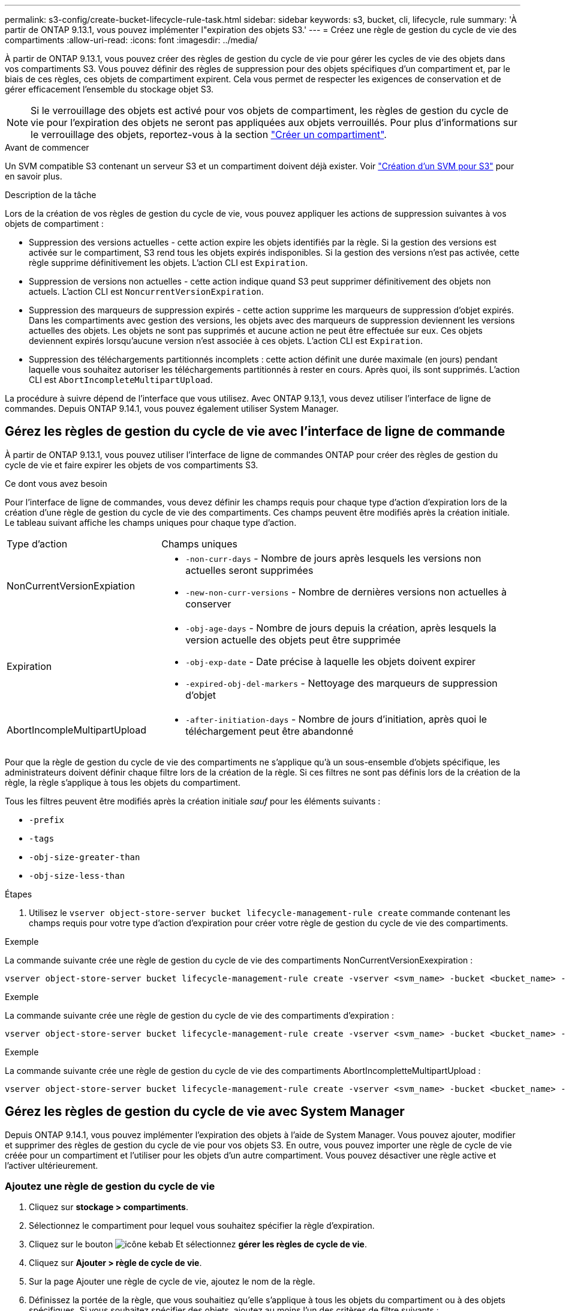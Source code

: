 ---
permalink: s3-config/create-bucket-lifecycle-rule-task.html 
sidebar: sidebar 
keywords: s3, bucket, cli, lifecycle, rule 
summary: 'À partir de ONTAP 9.13.1, vous pouvez implémenter l"expiration des objets S3.' 
---
= Créez une règle de gestion du cycle de vie des compartiments
:allow-uri-read: 
:icons: font
:imagesdir: ../media/


[role="lead"]
À partir de ONTAP 9.13.1, vous pouvez créer des règles de gestion du cycle de vie pour gérer les cycles de vie des objets dans vos compartiments S3. Vous pouvez définir des règles de suppression pour des objets spécifiques d'un compartiment et, par le biais de ces règles, ces objets de compartiment expirent. Cela vous permet de respecter les exigences de conservation et de gérer efficacement l'ensemble du stockage objet S3.


NOTE: Si le verrouillage des objets est activé pour vos objets de compartiment, les règles de gestion du cycle de vie pour l'expiration des objets ne seront pas appliquées aux objets verrouillés. Pour plus d'informations sur le verrouillage des objets, reportez-vous à la section link:../s3-config/create-bucket-task.html["Créer un compartiment"].

.Avant de commencer
Un SVM compatible S3 contenant un serveur S3 et un compartiment doivent déjà exister. Voir link:create-svm-s3-task.html["Création d'un SVM pour S3"] pour en savoir plus.

.Description de la tâche
Lors de la création de vos règles de gestion du cycle de vie, vous pouvez appliquer les actions de suppression suivantes à vos objets de compartiment :

* Suppression des versions actuelles - cette action expire les objets identifiés par la règle. Si la gestion des versions est activée sur le compartiment, S3 rend tous les objets expirés indisponibles. Si la gestion des versions n'est pas activée, cette règle supprime définitivement les objets. L'action CLI est `Expiration`.
* Suppression de versions non actuelles - cette action indique quand S3 peut supprimer définitivement des objets non actuels. L'action CLI est `NoncurrentVersionExpiration`.
* Suppression des marqueurs de suppression expirés - cette action supprime les marqueurs de suppression d'objet expirés.
Dans les compartiments avec gestion des versions, les objets avec des marqueurs de suppression deviennent les versions actuelles des objets. Les objets ne sont pas supprimés et aucune action ne peut être effectuée sur eux. Ces objets deviennent expirés lorsqu'aucune version n'est associée à ces objets. L'action CLI est `Expiration`.
* Suppression des téléchargements partitionnés incomplets : cette action définit une durée maximale (en jours) pendant laquelle vous souhaitez autoriser les téléchargements partitionnés à rester en cours. Après quoi, ils sont supprimés. L'action CLI est `AbortIncompleteMultipartUpload`.


La procédure à suivre dépend de l'interface que vous utilisez. Avec ONTAP 9.13,1, vous devez utiliser l'interface de ligne de commandes. Depuis ONTAP 9.14.1, vous pouvez également utiliser System Manager.



== Gérez les règles de gestion du cycle de vie avec l'interface de ligne de commande

À partir de ONTAP 9.13.1, vous pouvez utiliser l'interface de ligne de commandes ONTAP pour créer des règles de gestion du cycle de vie et faire expirer les objets de vos compartiments S3.

.Ce dont vous avez besoin
Pour l'interface de ligne de commandes, vous devez définir les champs requis pour chaque type d'action d'expiration lors de la création d'une règle de gestion du cycle de vie des compartiments. Ces champs peuvent être modifiés après la création initiale. Le tableau suivant affiche les champs uniques pour chaque type d'action.

[cols="30,70"]
|===


| Type d'action | Champs uniques 


 a| 
NonCurrentVersionExpiation
 a| 
* `-non-curr-days` - Nombre de jours après lesquels les versions non actuelles seront supprimées
* `-new-non-curr-versions` - Nombre de dernières versions non actuelles à conserver




 a| 
Expiration
 a| 
* `-obj-age-days` - Nombre de jours depuis la création, après lesquels la version actuelle des objets peut être supprimée
* `-obj-exp-date` - Date précise à laquelle les objets doivent expirer
* `-expired-obj-del-markers` - Nettoyage des marqueurs de suppression d'objet




 a| 
AbortIncompleMultipartUpload
 a| 
* `-after-initiation-days` - Nombre de jours d'initiation, après quoi le téléchargement peut être abandonné


|===
Pour que la règle de gestion du cycle de vie des compartiments ne s'applique qu'à un sous-ensemble d'objets spécifique, les administrateurs doivent définir chaque filtre lors de la création de la règle. Si ces filtres ne sont pas définis lors de la création de la règle, la règle s'applique à tous les objets du compartiment.

Tous les filtres peuvent être modifiés après la création initiale _sauf_ pour les éléments suivants : +

* `-prefix`
* `-tags`
* `-obj-size-greater-than`
* `-obj-size-less-than`


.Étapes
. Utilisez le `vserver object-store-server bucket lifecycle-management-rule create` commande contenant les champs requis pour votre type d'action d'expiration pour créer votre règle de gestion du cycle de vie des compartiments.


.Exemple
La commande suivante crée une règle de gestion du cycle de vie des compartiments NonCurrentVersionExexpiration :

[listing]
----
vserver object-store-server bucket lifecycle-management-rule create -vserver <svm_name> -bucket <bucket_name> -rule-id <rule_name> -action NonCurrentVersionExpiration -index <lifecycle_rule_index_integer> -is-enabled {true|false} -prefix <object_name> -tags <text> -obj-size-greater-than {<integer>[KB|MB|GB|TB|PB]} -obj-size-less-than {<integer>[KB|MB|GB|TB|PB]} -new-non-curr-versions <integer> -non-curr-days <integer>
----
.Exemple
La commande suivante crée une règle de gestion du cycle de vie des compartiments d'expiration :

[listing]
----
vserver object-store-server bucket lifecycle-management-rule create -vserver <svm_name> -bucket <bucket_name> -rule-id <rule_name> -action Expiration -index <lifecycle_rule_index_integer> -is-enabled {true|false} -prefix <object_name> -tags <text> -obj-size-greater-than {<integer>[KB|MB|GB|TB|PB]} -obj-size-less-than {<integer>[KB|MB|GB|TB|PB]} -obj-age-days <integer> -obj-exp-date <"MM/DD/YYYY HH:MM:SS"> -expired-obj-del-marker {true|false}
----
.Exemple
La commande suivante crée une règle de gestion du cycle de vie des compartiments AbortIncompletteMultipartUpload :

[listing]
----
vserver object-store-server bucket lifecycle-management-rule create -vserver <svm_name> -bucket <bucket_name> -rule-id <rule_name> -action AbortIncompleteMultipartUpload -index <lifecycle_rule_index_integer> -is-enabled {true|false} -prefix <object_name> -tags <text> -obj-size-greater-than {<integer>[KB|MB|GB|TB|PB]} -obj-size-less-than {<integer>[KB|MB|GB|TB|PB]} -after-initiation-days <integer>
----


== Gérez les règles de gestion du cycle de vie avec System Manager

Depuis ONTAP 9.14.1, vous pouvez implémenter l'expiration des objets à l'aide de System Manager. Vous pouvez ajouter, modifier et supprimer des règles de gestion du cycle de vie pour vos objets S3. En outre, vous pouvez importer une règle de cycle de vie créée pour un compartiment et l'utiliser pour les objets d'un autre compartiment. Vous pouvez désactiver une règle active et l'activer ultérieurement.



=== Ajoutez une règle de gestion du cycle de vie

. Cliquez sur *stockage > compartiments*.
. Sélectionnez le compartiment pour lequel vous souhaitez spécifier la règle d'expiration.
. Cliquez sur le bouton image:icon_kabob.gif["icône kebab"] Et sélectionnez *gérer les règles de cycle de vie*.
. Cliquez sur *Ajouter > règle de cycle de vie*.
. Sur la page Ajouter une règle de cycle de vie, ajoutez le nom de la règle.
. Définissez la portée de la règle, que vous souhaitiez qu'elle s'applique à tous les objets du compartiment ou à des objets spécifiques. Si vous souhaitez spécifier des objets, ajoutez au moins l'un des critères de filtre suivants :
+
.. Préfixe : spécifiez le préfixe des noms de clés d'objet auxquels la règle doit s'appliquer. Il s'agit généralement du chemin ou du dossier de l'objet. Vous pouvez entrer un préfixe par règle. À moins qu'un préfixe valide ne soit fourni, la règle s'applique à tous les objets d'un compartiment.
.. Balises : spécifiez jusqu'à trois paires de clés et de valeurs (balises) pour les objets auxquels la règle doit s'appliquer. Seules les clés valides sont utilisées pour le filtrage. La valeur est facultative. Cependant, si vous ajoutez des valeurs, assurez-vous d'ajouter uniquement des valeurs valides pour les clés correspondantes.
.. Taille : vous pouvez limiter la portée entre la taille minimale et la taille maximale des objets. Vous pouvez entrer l'une ou l'autre des valeurs ou les deux. L'unité par défaut est MIB.


. Spécifiez l'action :
+
.. *Expire la version actuelle des objets* : définissez une règle pour rendre tous les objets actuels définitivement indisponibles après un nombre de jours spécifique depuis leur création ou à une date spécifique. Cette option n'est pas disponible si l'option *Supprimer les marqueurs de suppression d'objet expiré* est sélectionnée.
.. *Supprimer définitivement les versions non actuelles* : Indiquez le nombre de jours après lesquels la version devient non actuelle, puis peut être supprimée, et le nombre de versions à conserver.
.. *Supprimer les marqueurs de suppression d'objets expirés* : sélectionnez cette action pour supprimer des objets avec des marqueurs de suppression expirés, c'est-à-dire supprimer des marqueurs sans objet courant associé.
+

NOTE: Cette option devient indisponible lorsque vous sélectionnez l'option *expire la version actuelle des objets* qui supprime automatiquement tous les objets après la période de rétention. Cette option devient également indisponible lorsque des balises d'objet sont utilisées pour le filtrage.

.. *Supprimer les téléchargements partiaux incomplets* : définit le nombre de jours après lesquels les téléchargements partiaux incomplets doivent être supprimés. Si les téléchargements partitionnés en cours échouent dans la période de conservation spécifiée, vous pouvez supprimer les téléchargements partitionnés incomplets. Cette option devient indisponible lorsque des balises d'objet sont utilisées pour le filtrage.
.. Cliquez sur *Enregistrer*.






=== Importer une règle de cycle de vie

. Cliquez sur *stockage > compartiments*.
. Sélectionnez le compartiment pour lequel vous souhaitez importer la règle d'expiration.
. Cliquez sur le bouton image:icon_kabob.gif["icône kebab"] Et sélectionnez *gérer les règles de cycle de vie*.
. Cliquez sur *Ajouter > Importer une règle*.
. Sélectionnez le compartiment à partir duquel vous souhaitez importer la règle. Les règles de gestion du cycle de vie définies pour le compartiment sélectionné s'affichent.
. Sélectionnez la règle à importer. Vous avez la possibilité de sélectionner une règle à la fois, la sélection par défaut étant la première règle.
. Cliquez sur *Importer*.




=== Modifier, supprimer ou désactiver une règle

Vous pouvez uniquement modifier les actions de gestion du cycle de vie associées à la règle. Si la règle a été filtrée avec des balises d'objet, les options *Supprimer les marqueurs de suppression d'objet expirés* et *Supprimer les téléchargements partitionnés incomplets* ne sont pas disponibles.

Lorsque vous supprimez une règle, celle-ci ne s'applique plus aux objets précédemment associés.

. Cliquez sur *stockage > compartiments*.
. Sélectionnez le compartiment pour lequel vous souhaitez modifier, supprimer ou désactiver la règle de gestion du cycle de vie.
. Cliquez sur le bouton image:icon_kabob.gif["icône kebab"] Et sélectionnez *gérer les règles de cycle de vie*.
. Sélectionnez la règle requise. Vous pouvez modifier et désactiver une règle à la fois. Vous pouvez supprimer plusieurs règles à la fois.
. Sélectionnez *Modifier*, *Supprimer* ou *Désactiver* et terminez la procédure.

